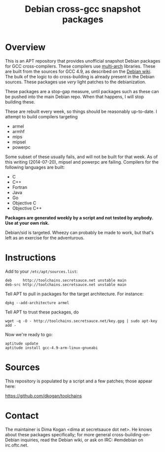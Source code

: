 #+OPTIONS: toc:nil  
#+OPTIONS: num:nil
#+TITLE: Debian cross-gcc snapshot packages

* Overview

This is an APT repository that provides unofficial snapshot Debian packages for
GCC cross-compilers. These compilers use [[https://wiki.debian.org/Multiarch][multi-arch]] libraries. These are built
from the sources for GCC 4.9, as described on the [[https://wiki.debian.org/MultiarchCrossToolchainBuild#Local_building_of_multiarch_cross-toolchains][Debian wiki]]. The bulk of the
logic to do cross-building is already present in the Debian sources. These
packages use /very/ light patches to the debianization.

These packages are a stop-gap measure, until packages such as these can be
pushed into the main Debian repo. When that happens, I will stop building these.

These are rebuilt every week, so things should be reasonably up-to-date. I
attempt to build compilers targeting

- armel
- armhf
- mips
- mipsel
- powerpc

Some subset of these usually fails, and will not be built for that week. As of
this writing (2014-07-20), mipsel and powerpc are failing. Compilers for the
following languages are built:

- C
- C++
- Fortran
- Java
- Go
- Objective C
- Objective C++

*Packages are generated weekly by a script and not tested by anybody. Use at
your own risk.*

Debian/sid is targeted. Wheezy can probably be made to work, but that's left as
an exercise for the adventurous.

* Instructions

Add to your =/etc/apt/sources.list=:

#+BEGIN_EXAMPLE
deb     http://toolchains.secretsauce.net unstable main
deb-src http://toolchains.secretsauce.net unstable main
#+END_EXAMPLE

Tell APT to pull in packages for the target architecture. For instance:

#+BEGIN_EXAMPLE
dpkg --add-architecture armel
#+END_EXAMPLE

Tell APT to trust these packages, do

#+BEGIN_EXAMPLE
wget -q -O - http://toolchains.secretsauce.net/key.gpg | sudo apt-key add -
#+END_EXAMPLE

Now we're ready to go:

#+BEGIN_EXAMPLE
aptitude update
aptitude install gcc-4.9-arm-linux-gnueabi
#+END_EXAMPLE


* Sources

This repository is populated by a script and a few patches; those appear here:

https://github.com/dkogan/toolchains

* Contact

The maintainer is Dima Kogan <dima at secretsauce dot net>. He knows about these
packages specifically; for more general cross-building-on-Debian inquiries, read
the Debian wiki, or ask on IRC: #emdebian on irc.oftc.net.
